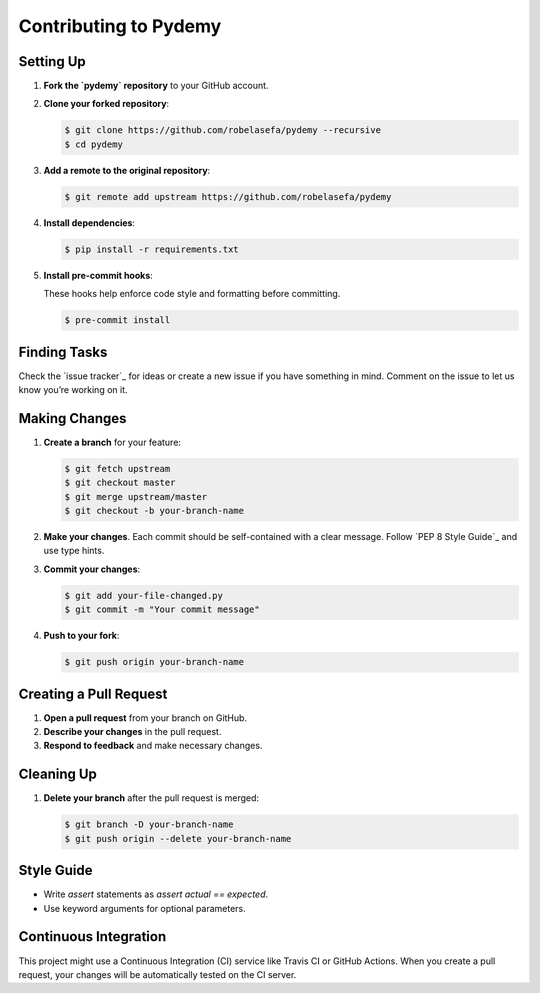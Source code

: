 Contributing to Pydemy
=======================

Setting Up
----------

1. **Fork the `pydemy` repository** to your GitHub account.

2. **Clone your forked repository**:

   .. code-block:: bash

      $ git clone https://github.com/robelasefa/pydemy --recursive
      $ cd pydemy

3. **Add a remote to the original repository**:

   .. code-block:: bash

      $ git remote add upstream https://github.com/robelasefa/pydemy

4. **Install dependencies**:

   .. code-block:: bash

      $ pip install -r requirements.txt

5. **Install pre-commit hooks**:

   These hooks help enforce code style and formatting before committing.

   .. code-block:: bash

      $ pre-commit install

Finding Tasks
-------------

Check the `issue tracker`_ for ideas or create a new issue if you have something in mind. Comment on the issue to let us know you’re working on it.

Making Changes
--------------

1. **Create a branch** for your feature:

   .. code-block:: bash

      $ git fetch upstream
      $ git checkout master
      $ git merge upstream/master
      $ git checkout -b your-branch-name

2. **Make your changes**. Each commit should be self-contained with a clear message. Follow `PEP 8 Style Guide`_ and use type hints.

3. **Commit your changes**:

   .. code-block:: bash

      $ git add your-file-changed.py
      $ git commit -m "Your commit message"

4. **Push to your fork**:

   .. code-block:: bash

      $ git push origin your-branch-name

Creating a Pull Request
-----------------------

1. **Open a pull request** from your branch on GitHub.
2. **Describe your changes** in the pull request.
3. **Respond to feedback** and make necessary changes.

Cleaning Up
-----------

1. **Delete your branch** after the pull request is merged:

   .. code-block:: bash

      $ git branch -D your-branch-name
      $ git push origin --delete your-branch-name

Style Guide
-----------

- Write `assert` statements as `assert actual == expected`.
- Use keyword arguments for optional parameters.

Continuous Integration
-----------

This project might use a Continuous Integration (CI) service like Travis CI or GitHub Actions.
When you create a pull request, your changes will be automatically tested on the CI server.